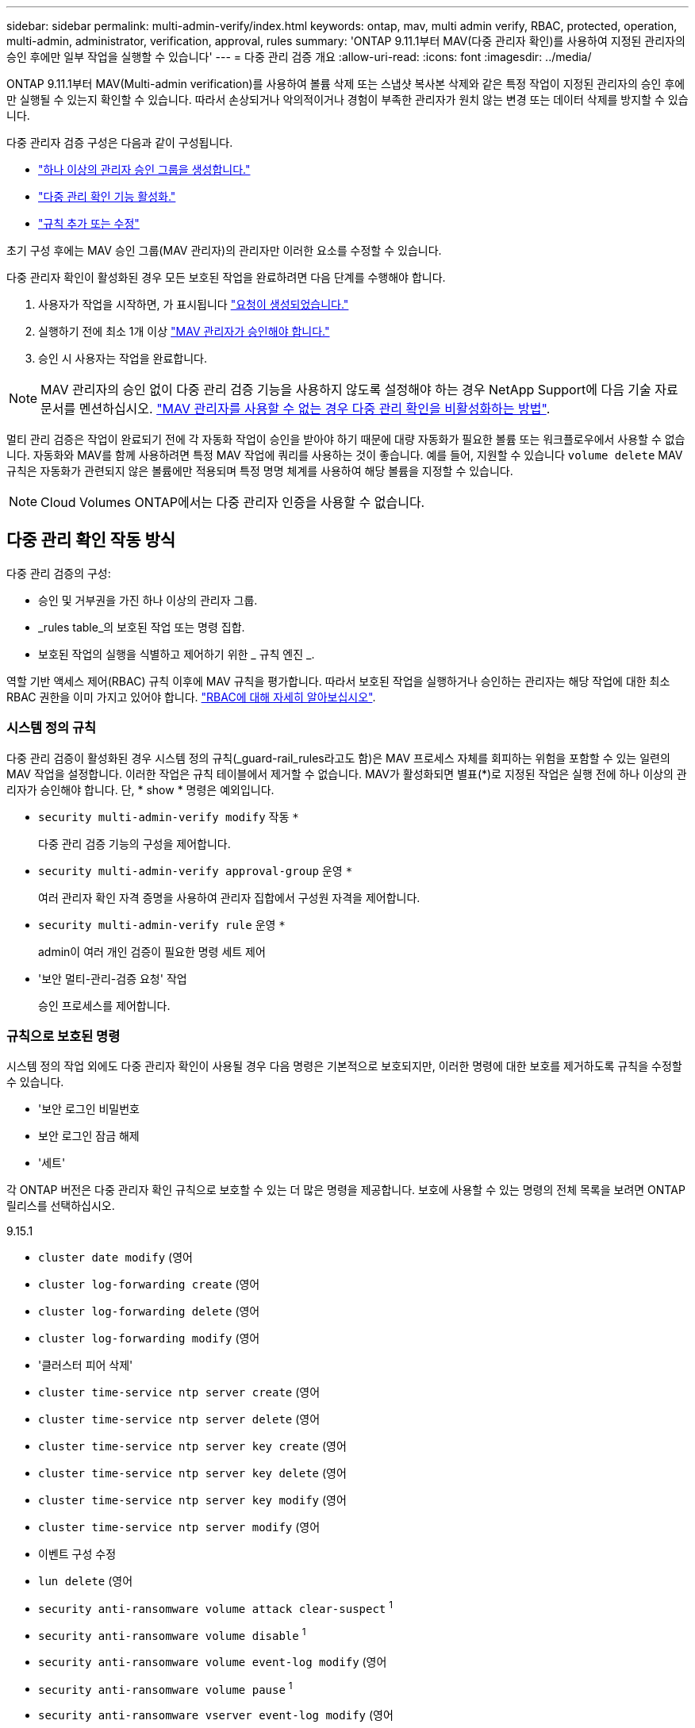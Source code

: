 ---
sidebar: sidebar 
permalink: multi-admin-verify/index.html 
keywords: ontap, mav, multi admin verify, RBAC, protected, operation, multi-admin, administrator, verification, approval, rules 
summary: 'ONTAP 9.11.1부터 MAV(다중 관리자 확인)를 사용하여 지정된 관리자의 승인 후에만 일부 작업을 실행할 수 있습니다' 
---
= 다중 관리 검증 개요
:allow-uri-read: 
:icons: font
:imagesdir: ../media/


[role="lead"]
ONTAP 9.11.1부터 MAV(Multi-admin verification)를 사용하여 볼륨 삭제 또는 스냅샷 복사본 삭제와 같은 특정 작업이 지정된 관리자의 승인 후에만 실행될 수 있는지 확인할 수 있습니다. 따라서 손상되거나 악의적이거나 경험이 부족한 관리자가 원치 않는 변경 또는 데이터 삭제를 방지할 수 있습니다.

다중 관리자 검증 구성은 다음과 같이 구성됩니다.

* link:manage-groups-task.html["하나 이상의 관리자 승인 그룹을 생성합니다."]
* link:enable-disable-task.html["다중 관리 확인 기능 활성화."]
* link:manage-rules-task.html["규칙 추가 또는 수정"]


초기 구성 후에는 MAV 승인 그룹(MAV 관리자)의 관리자만 이러한 요소를 수정할 수 있습니다.

다중 관리자 확인이 활성화된 경우 모든 보호된 작업을 완료하려면 다음 단계를 수행해야 합니다.

. 사용자가 작업을 시작하면, 가 표시됩니다 link:request-operation-task.html["요청이 생성되었습니다."]
. 실행하기 전에 최소 1개 이상 link:manage-requests-task.html["MAV 관리자가 승인해야 합니다."]
. 승인 시 사용자는 작업을 완료합니다.



NOTE: MAV 관리자의 승인 없이 다중 관리 검증 기능을 사용하지 않도록 설정해야 하는 경우 NetApp Support에 다음 기술 자료 문서를 멘션하십시오. https://kb.netapp.com/Advice_and_Troubleshooting/Data_Storage_Software/ONTAP_OS/How_to_disable_Multi-Admin_Verification_if_MAV_admin_is_unavailable["MAV 관리자를 사용할 수 없는 경우 다중 관리 확인을 비활성화하는 방법"^].

멀티 관리 검증은 작업이 완료되기 전에 각 자동화 작업이 승인을 받아야 하기 때문에 대량 자동화가 필요한 볼륨 또는 워크플로우에서 사용할 수 없습니다.  자동화와 MAV를 함께 사용하려면 특정 MAV 작업에 쿼리를 사용하는 것이 좋습니다. 예를 들어, 지원할 수 있습니다 `volume delete` MAV 규칙은 자동화가 관련되지 않은 볼륨에만 적용되며 특정 명명 체계를 사용하여 해당 볼륨을 지정할 수 있습니다.


NOTE: Cloud Volumes ONTAP에서는 다중 관리자 인증을 사용할 수 없습니다.



== 다중 관리 확인 작동 방식

다중 관리 검증의 구성:

* 승인 및 거부권을 가진 하나 이상의 관리자 그룹.
* _rules table_의 보호된 작업 또는 명령 집합.
* 보호된 작업의 실행을 식별하고 제어하기 위한 _ 규칙 엔진 _.


역할 기반 액세스 제어(RBAC) 규칙 이후에 MAV 규칙을 평가합니다. 따라서 보호된 작업을 실행하거나 승인하는 관리자는 해당 작업에 대한 최소 RBAC 권한을 이미 가지고 있어야 합니다. link:../authentication/manage-access-control-roles-concept.html["RBAC에 대해 자세히 알아보십시오"].



=== 시스템 정의 규칙

다중 관리 검증이 활성화된 경우 시스템 정의 규칙(_guard-rail_rules라고도 함)은 MAV 프로세스 자체를 회피하는 위험을 포함할 수 있는 일련의 MAV 작업을 설정합니다. 이러한 작업은 규칙 테이블에서 제거할 수 없습니다. MAV가 활성화되면 별표(*)로 지정된 작업은 실행 전에 하나 이상의 관리자가 승인해야 합니다. 단, * show * 명령은 예외입니다.

* `security multi-admin-verify modify` 작동 `*`
+
다중 관리 검증 기능의 구성을 제어합니다.

* `security multi-admin-verify approval-group` 운영 `*`
+
여러 관리자 확인 자격 증명을 사용하여 관리자 집합에서 구성원 자격을 제어합니다.

* `security multi-admin-verify rule` 운영 `*`
+
admin이 여러 개인 검증이 필요한 명령 세트 제어

* '보안 멀티-관리-검증 요청' 작업
+
승인 프로세스를 제어합니다.





=== 규칙으로 보호된 명령

시스템 정의 작업 외에도 다중 관리자 확인이 사용될 경우 다음 명령은 기본적으로 보호되지만, 이러한 명령에 대한 보호를 제거하도록 규칙을 수정할 수 있습니다.

* '보안 로그인 비밀번호
* 보안 로그인 잠금 해제
* '세트'


각 ONTAP 버전은 다중 관리자 확인 규칙으로 보호할 수 있는 더 많은 명령을 제공합니다. 보호에 사용할 수 있는 명령의 전체 목록을 보려면 ONTAP 릴리스를 선택하십시오.

[role="tabbed-block"]
====
.9.15.1
--
* `cluster date modify` (영어
* `cluster log-forwarding create` (영어
* `cluster log-forwarding delete` (영어
* `cluster log-forwarding modify` (영어
* '클러스터 피어 삭제'
* `cluster time-service ntp server create` (영어
* `cluster time-service ntp server delete` (영어
* `cluster time-service ntp server key create` (영어
* `cluster time-service ntp server key delete` (영어
* `cluster time-service ntp server key modify` (영어
* `cluster time-service ntp server modify` (영어
* 이벤트 구성 수정
* `lun delete` (영어
* `security anti-ransomware volume attack clear-suspect` ^1^
* `security anti-ransomware volume disable` ^1^
* `security anti-ransomware volume event-log modify` (영어
* `security anti-ransomware volume pause` ^1^
* `security anti-ransomware vserver event-log modify` (영어
* `security audit modify` (영어
* `security ipsec config modify` (영어
* `security ipsec policy create` (영어
* `security ipsec policy delete` (영어
* `security ipsec policy modify` (영어
* '보안 로그인 생성'
* '보안 로그인 삭제
* 보안 로그인 수정
* `security key-manager onboard update-passphrase` (영어
* `security saml-sp create` (영어
* `security saml-sp delete` (영어
* `security saml-sp modify` (영어
* `snaplock legal-hold end` (영어
* `storage aggregate delete` (영어
* `storage encryption disk destroy` (영어
* `storage encryption disk modify` (영어
* `storage encryption disk revert-to-original-state` (영어
* `storage encryption disk sanitize` (영어
* `system bridge run-cli` (영어
* `system controller flash-cache secure-erase run` (영어
* `system controller service-event delete` (영어
* `system health alert delete` (영어
* `system health alert modify` (영어
* `system health policy definition modify` (영어
* `system node autosupport modify` (영어
* `system node autosupport trigger modify` (영어
* `system node coredump delete` (영어
* `system node coredump delete-all` (영어
* `system node hardware nvram-encryption modify` (영어
* '시스템 노드 실행
* '시스템 노드 시스템 쉘'
* `system script delete` (영어
* `system service-processor ssh add-allowed-addresses` (영어
* `system service-processor ssh remove-allowed-addresses` (영어
* `system smtape restore` (영어
* `system switch ethernet log disable-collection` (영어
* `system switch ethernet log modify` (영어
* `timezone` (영어
* `volume create` (영어
* '볼륨 삭제'
* `volume file privileged-delete` (영어
* 볼륨 FlexCache 삭제
* `volume modify` (영어
* `volume recovery-queue modify` ^2^
* `volume recovery-queue purge` ^2^
* `volume recovery-queue purge-all` ^2^
* `volume snaplock modify` ^1^
* '볼륨 스냅샷 자동 삭제 수정'
* `volume snapshot create` (영어
* '볼륨 스냅샷 삭제'
* `volume snapshot modify` (영어
* 볼륨 스냅샷 정책 추가 스케줄
* 볼륨 스냅샷 정책 생성
* 볼륨 스냅샷 정책 삭제
* 볼륨 스냅샷 정책 수정
* 볼륨 스냅샷 정책 수정 스케줄
* 볼륨 스냅샷 정책 제거 스케줄
* `volume snapshot rename` (영어
* '볼륨 스냅샷 복원'
* `vserver audit create` (영어
* `vserver audit delete` (영어
* `vserver audit disable` (영어
* `vserver audit modify` (영어
* `vserver audit rotate-log` (영어
* `vserver create` (영어
* `vserver delete` (영어
* `vserver modify` ^2^
* `vserver object-store-server audit create` (영어
* `vserver object-store-server audit delete` (영어
* `vserver object-store-server audit disable` (영어
* `vserver object-store-server audit modify` (영어
* `vserver object-store-server audit rotate-log` (영어
* `vserver options` (영어
* 'vserver peer delete
* `vserver security file-directory apply` (영어
* `vserver security file-directory remove-slag` (영어
* `vserver vscan disable` (영어
* `vserver vscan on-access-policy create` (영어
* `vserver vscan on-access-policy delete` (영어
* `vserver vscan on-access-policy disable` (영어
* `vserver vscan on-access-policy modify` (영어
* `vserver vscan scanner-pool create` (영어
* `vserver vscan scanner-pool delete` (영어
* `vserver vscan scanner-pool modify` (영어


--
.9.14.1
--
* '클러스터 피어 삭제'
* 이벤트 구성 수정
* `security anti-ransomware volume attack clear-suspect` ^1^
* `security anti-ransomware volume disable` ^1^
* `security anti-ransomware volume event-log modify` (영어
* `security anti-ransomware volume pause` ^1^
* `security anti-ransomware vserver event-log modify` (영어
* '보안 로그인 생성'
* '보안 로그인 삭제
* 보안 로그인 수정
* '시스템 노드 실행
* '시스템 노드 시스템 쉘'
* '볼륨 삭제'
* 볼륨 FlexCache 삭제
* `volume recovery-queue modify` ^2^
* `volume recovery-queue purge` ^2^
* `volume recovery-queue purge-all` ^2^
* `volume snaplock modify` ^1^
* '볼륨 스냅샷 자동 삭제 수정'
* '볼륨 스냅샷 삭제'
* 볼륨 스냅샷 정책 추가 스케줄
* 볼륨 스냅샷 정책 생성
* `volume snapshot policy delete` *
* 볼륨 스냅샷 정책 수정
* 볼륨 스냅샷 정책 수정 스케줄
* 볼륨 스냅샷 정책 제거 스케줄
* '볼륨 스냅샷 복원'
* `vserver create` (영어
* `vserver modify` ^2^
* 'vserver peer delete


--
.9.13.1
--
* '클러스터 피어 삭제'
* 이벤트 구성 수정
* `security anti-ransomware volume attack clear-suspect` ^1^
* `security anti-ransomware volume disable` ^1^
* `security anti-ransomware volume pause` ^1^
* '보안 로그인 생성'
* '보안 로그인 삭제
* 보안 로그인 수정
* '시스템 노드 실행
* '시스템 노드 시스템 쉘'
* '볼륨 삭제'
* 볼륨 FlexCache 삭제
* `volume snaplock modify` ^1^
* '볼륨 스냅샷 자동 삭제 수정'
* '볼륨 스냅샷 삭제'
* 볼륨 스냅샷 정책 추가 스케줄
* 볼륨 스냅샷 정책 생성
* `volume snapshot policy delete` *
* 볼륨 스냅샷 정책 수정
* 볼륨 스냅샷 정책 수정 스케줄
* 볼륨 스냅샷 정책 제거 스케줄
* '볼륨 스냅샷 복원'
* 'vserver peer delete


--
.9.12.1 / 9.11.1
--
* '클러스터 피어 삭제'
* 이벤트 구성 수정
* '보안 로그인 생성'
* '보안 로그인 삭제
* 보안 로그인 수정
* '시스템 노드 실행
* '시스템 노드 시스템 쉘'
* '볼륨 삭제'
* 볼륨 FlexCache 삭제
* '볼륨 스냅샷 자동 삭제 수정'
* '볼륨 스냅샷 삭제'
* 볼륨 스냅샷 정책 추가 스케줄
* 볼륨 스냅샷 정책 생성
* `volume snapshot policy delete` *
* 볼륨 스냅샷 정책 수정
* 볼륨 스냅샷 정책 수정 스케줄
* 볼륨 스냅샷 정책 제거 스케줄
* '볼륨 스냅샷 복원'
* 'vserver peer delete


--
====
. 9.13.1에 대한 새로운 규칙 보호 명령입니다
. 9.14.1에 대한 새로운 규칙 보호 명령입니다
. 9.15.1에 대한 새로운 규칙 보호 명령입니다


*이 명령은 CLI에서만 사용할 수 있으며 System Manager에서는 사용할 수 없습니다.



== 여러 관리자의 승인 방식

보호된 작업이 MAV 보호 클러스터에 입력될 때마다 작업 실행 요청이 지정된 MAV 관리자 그룹으로 전송됩니다.

다음을 구성할 수 있습니다.

* MAV 그룹의 이름, 연락처 정보 및 관리자 수
+
MAV 관리자는 클러스터 관리자 권한이 있는 RBAC 역할을 가지고 있어야 합니다.

* MAV 관리자 그룹 수
+
** 각 보호된 작업 규칙에 대해 MAV 그룹이 할당됩니다.
** 여러 MAV 그룹의 경우 지정된 규칙을 승인하는 MAV 그룹을 구성할 수 있습니다.


* 보호된 작업을 실행하는 데 필요한 MAV 승인 수입니다.
* MAV 관리자가 승인 요청에 응답해야 하는 _ 승인 만료 _ 기간.
* 요청 관리자가 작업을 완료해야 하는 _ 실행 expiry_period입니다.


이러한 매개 변수가 구성되면 이를 수정하려면 MAV 승인이 필요합니다.

MAV 관리자는 보호된 작업을 실행하기 위한 자체 요청을 승인할 수 없습니다. 즉,

* 관리자가 한 명 있는 클러스터에서는 MAV를 사용하지 않아야 합니다.
* MAV 그룹에 한 명만 있는 경우 MAV 관리자는 보호된 작업을 시작할 수 없습니다. 정규 관리자는 보호된 작업을 시작해야 하며 MAV 관리자는 승인만 할 수 있습니다.
* MAV 관리자가 보호된 작업을 실행할 수 있도록 하려면 MAV 관리자 수가 필요한 승인 수보다 1개 이상 커야 합니다. 예를 들어 보호된 작업에 대해 두 번의 승인이 필요하고 MAV 관리자가 이를 실행하도록 하려면 MAV administrators 그룹에 세 명의 사용자가 있어야 합니다.


MAV 관리자는 전자 메일 알림(EMS 사용)으로 승인 요청을 받거나 요청 대기열을 쿼리할 수 있습니다. 요청을 받으면 다음 세 가지 작업 중 하나를 수행할 수 있습니다.

* 승인
* 거부(거부권)
* 무시(동작 없음)


다음과 같은 경우 전자 메일 알림이 MAV 규칙과 연결된 모든 승인자에게 전송됩니다.

* 요청이 생성됩니다.
* 요청이 승인되거나 거부되었습니다.
* 승인된 요청이 실행됩니다.


요청자가 작업에 대해 동일한 승인 그룹에 있는 경우 요청이 승인되면 이메일을 받게 됩니다.


NOTE: 요청자는 승인 그룹에 있는 경우에도 자신의 요청을 승인할 수 없습니다. 이메일 알림을 받을 수 있습니다. 승인 그룹에 없는 요청자(즉, MAV 관리자가 아닌)는 이메일 알림을 받지 않습니다.



== 보호된 작업 실행의 작동 방식

보호된 작업에 대해 실행이 승인되면 요청 사용자는 메시지가 표시될 때 작업을 계속합니다. 작업이 거부되면 요청 사용자는 계속하기 전에 요청을 삭제해야 합니다.

MAV 규칙은 RBAC 권한 이후에 평가됩니다. 따라서 작업 실행에 대한 충분한 RBAC 권한이 없는 사용자는 MAV 요청 프로세스를 시작할 수 없습니다.

